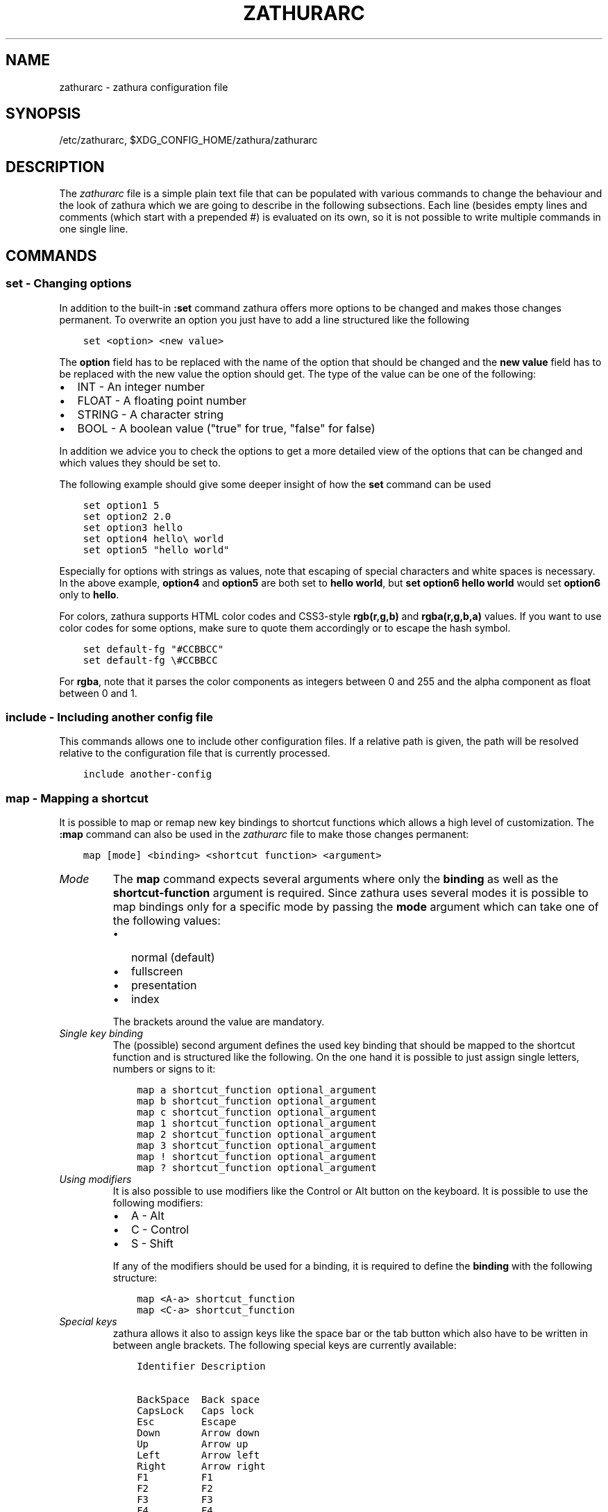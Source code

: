 .\" Man page generated from reStructuredText.
.
.TH "ZATHURARC" "5" "022-02-13" "0.4.9" "zathura"
.SH NAME
zathurarc \- zathura configuration file
.
.nr rst2man-indent-level 0
.
.de1 rstReportMargin
\\$1 \\n[an-margin]
level \\n[rst2man-indent-level]
level margin: \\n[rst2man-indent\\n[rst2man-indent-level]]
-
\\n[rst2man-indent0]
\\n[rst2man-indent1]
\\n[rst2man-indent2]
..
.de1 INDENT
.\" .rstReportMargin pre:
. RS \\$1
. nr rst2man-indent\\n[rst2man-indent-level] \\n[an-margin]
. nr rst2man-indent-level +1
.\" .rstReportMargin post:
..
.de UNINDENT
. RE
.\" indent \\n[an-margin]
.\" old: \\n[rst2man-indent\\n[rst2man-indent-level]]
.nr rst2man-indent-level -1
.\" new: \\n[rst2man-indent\\n[rst2man-indent-level]]
.in \\n[rst2man-indent\\n[rst2man-indent-level]]u
..
.SH SYNOPSIS
.sp
/etc/zathurarc, $XDG_CONFIG_HOME/zathura/zathurarc
.SH DESCRIPTION
.sp
The \fIzathurarc\fP file is a simple plain text file that can be populated with
various commands to change the behaviour and the look of zathura which we are
going to describe in the following subsections. Each line (besides empty lines
and comments (which start with a prepended #) is evaluated on its own, so it
is not possible to write multiple commands in one single line.
.SH COMMANDS
.SS set \- Changing options
.sp
In addition to the built\-in \fB:set\fP command zathura offers more options to be
changed and makes those changes permanent. To overwrite an option you just have
to add a line structured like the following
.INDENT 0.0
.INDENT 3.5
.sp
.nf
.ft C
set <option> <new value>
.ft P
.fi
.UNINDENT
.UNINDENT
.sp
The \fBoption\fP field has to be replaced with the name of the option that should be
changed and the \fBnew value\fP field has to be replaced with the new value the
option should get. The type of the value can be one of the following:
.INDENT 0.0
.IP \(bu 2
INT \- An integer number
.IP \(bu 2
FLOAT \- A floating point number
.IP \(bu 2
STRING \- A character string
.IP \(bu 2
BOOL \- A boolean value ("true" for true, "false" for false)
.UNINDENT
.sp
In addition we advice you to check the options to get a more detailed view of
the options that can be changed and which values they should be set to.
.sp
The following example should give some deeper insight of how the \fBset\fP command
can be used
.INDENT 0.0
.INDENT 3.5
.sp
.nf
.ft C
set option1 5
set option2 2.0
set option3 hello
set option4 hello\e world
set option5 "hello world"
.ft P
.fi
.UNINDENT
.UNINDENT
.sp
Especially for options with strings as values, note that escaping of special characters and white
spaces is necessary. In the above example, \fBoption4\fP and \fBoption5\fP are both set to \fBhello
world\fP, but \fBset option6 hello world\fP would set \fBoption6\fP only to \fBhello\fP\&.
.sp
For colors, zathura supports HTML color codes and CSS3\-style \fBrgb(r,g,b)\fP and \fBrgba(r,g,b,a)\fP
values. If you want to use color codes for some options, make sure to quote them accordingly or
to escape the hash symbol.
.INDENT 0.0
.INDENT 3.5
.sp
.nf
.ft C
set default\-fg "#CCBBCC"
set default\-fg \e#CCBBCC
.ft P
.fi
.UNINDENT
.UNINDENT
.sp
For \fBrgba\fP, note that it parses the color components as integers between 0 and 255 and the alpha
component as float between 0 and 1.
.SS include \- Including another config file
.sp
This commands allows one to include other configuration files. If a relative
path is given, the path will be resolved relative to the configuration file that
is currently processed.
.INDENT 0.0
.INDENT 3.5
.sp
.nf
.ft C
include another\-config
.ft P
.fi
.UNINDENT
.UNINDENT
.SS map \- Mapping a shortcut
.sp
It is possible to map or remap new key bindings to shortcut functions which
allows a high level of customization. The \fB:map\fP command can also be used in
the \fIzathurarc\fP file to make those changes permanent:
.INDENT 0.0
.INDENT 3.5
.sp
.nf
.ft C
map [mode] <binding> <shortcut function> <argument>
.ft P
.fi
.UNINDENT
.UNINDENT
.INDENT 0.0
.TP
.B \fIMode\fP
The \fBmap\fP command expects several arguments where only the \fBbinding\fP as well as
the \fBshortcut\-function\fP argument is required. Since zathura uses several modes
it is possible to map bindings only for a specific mode by passing the \fBmode\fP
argument which can take one of the following values:
.INDENT 7.0
.IP \(bu 2
normal (default)
.IP \(bu 2
fullscreen
.IP \(bu 2
presentation
.IP \(bu 2
index
.UNINDENT
.sp
The brackets around the value are mandatory.
.TP
.B \fISingle key binding\fP
The (possible) second argument defines the used key binding that should be
mapped to the shortcut function and is structured like the following. On the one
hand it is possible to just assign single letters, numbers or signs to it:
.INDENT 7.0
.INDENT 3.5
.sp
.nf
.ft C
map a shortcut_function optional_argument
map b shortcut_function optional_argument
map c shortcut_function optional_argument
map 1 shortcut_function optional_argument
map 2 shortcut_function optional_argument
map 3 shortcut_function optional_argument
map ! shortcut_function optional_argument
map ? shortcut_function optional_argument
.ft P
.fi
.UNINDENT
.UNINDENT
.TP
.B \fIUsing modifiers\fP
It is also possible to use modifiers like the Control or Alt button on the
keyboard. It is possible to use the following modifiers:
.INDENT 7.0
.IP \(bu 2
A \- Alt
.IP \(bu 2
C \- Control
.IP \(bu 2
S \- Shift
.UNINDENT
.sp
If any of the modifiers should be used for a binding, it is required to define
the \fBbinding\fP with the following structure:
.INDENT 7.0
.INDENT 3.5
.sp
.nf
.ft C
map <A\-a> shortcut_function
map <C\-a> shortcut_function
.ft P
.fi
.UNINDENT
.UNINDENT
.TP
.B \fISpecial keys\fP
zathura allows it also to assign keys like the space bar or the tab button which
also have to be written in between angle brackets. The following special keys
are currently available:
.INDENT 7.0
.INDENT 3.5
.sp
.nf
.ft C
Identifier Description

BackSpace  Back space
CapsLock   Caps lock
Esc        Escape
Down       Arrow down
Up         Arrow up
Left       Arrow left
Right      Arrow right
F1         F1
F2         F2
F3         F3
F4         F4
F5         F5
F6         F6
F7         F7
F8         F8
F9         F9
F10        F10
F11        F11
F12        F12
PageDown   Page Down
PageUp     Page Up
Return     Return
Space      Space
Super      Windows key
Tab        Tab
Print      Print key
.ft P
.fi
.UNINDENT
.UNINDENT
.sp
Of course it is possible to combine those special keys with a modifier. The
usage of those keys should be explained by the following examples:
.INDENT 7.0
.INDENT 3.5
.sp
.nf
.ft C
map <Space> shortcut_function
map <C\-Space> shortcut_function
.ft P
.fi
.UNINDENT
.UNINDENT
.TP
.B \fIMouse buttons\fP
It is also possible to map mouse buttons to shortcuts by using the following
special keys:
.INDENT 7.0
.INDENT 3.5
.sp
.nf
.ft C
Identifier Description

Button1    Mouse button 1
Button2    Mouse button 2
Button3    Mouse button 3
Button4    Mouse button 4
Button5    Mouse button 5
.ft P
.fi
.UNINDENT
.UNINDENT
.UNINDENT
.sp
They can also be combined with modifiers:
.INDENT 0.0
.INDENT 3.5
.sp
.nf
.ft C
map <Button1> shortcut_function
map <C\-Button1> shortcut_function
.ft P
.fi
.UNINDENT
.UNINDENT
.INDENT 0.0
.TP
.B \fIBuffer commands\fP
If a mapping does not match one of the previous definition but is still a valid
mapping it will be mapped as a buffer command:
.INDENT 7.0
.INDENT 3.5
.sp
.nf
.ft C
map abc quit
map test quit
.ft P
.fi
.UNINDENT
.UNINDENT
.TP
.B \fIShortcut functions\fP
The following shortcut functions can be mapped:
.INDENT 7.0
.IP \(bu 2
\fBabort\fP
.sp
Switch back to normal mode.
.IP \(bu 2
\fBadjust_window\fP
.sp
Adjust page width. Possible arguments are \fBbest\-fit\fP and \fBwidth\fP\&.
.IP \(bu 2
\fBchange_mode\fP
.sp
Change current mode. Pass the desired mode as argument.
.IP \(bu 2
\fBdisplay_link\fP:
.sp
Display link target.
.IP \(bu 2
\fBexec\fP:
.sp
Execute an external command.
.IP \(bu 2
\fBfocus_inputbar\fP
.sp
Focus inputbar.
.IP \(bu 2
\fBfollow\fP
.sp
Follow a link.
.IP \(bu 2
\fBgoto\fP
.sp
Go to a certain page.
.IP \(bu 2
\fBjumplist\fP
.sp
Move forwards/backwards in the jumplist. Pass \fBforward\fP as argument to
move to the next entry and \fBbackward\fP to move to the previous one.
.IP \(bu 2
\fBnavigate\fP
.sp
Navigate to the next/previous page.
.IP \(bu 2
\fBnavigate_index\fP
.sp
Navigate through the index.
.IP \(bu 2
\fBprint\fP
.sp
Show the print dialog.
.IP \(bu 2
\fBquit\fP
.sp
Quit zathura.
.IP \(bu 2
\fBrecolor\fP
.sp
Recolor pages.
.IP \(bu 2
\fBreload\fP
.sp
Reload the document.
.IP \(bu 2
\fBrotate\fP
.sp
Rotate the page. Pass \fBrotate\-ccw\fP as argument for counterclockwise rotation
and \fBrotate\-cw\fP for clockwise rotation.
.IP \(bu 2
\fBscroll\fP
.sp
Scroll.
.IP \(bu 2
\fBsearch\fP
.sp
Search next/previous item. Pass \fBforward\fP as argument to search for the next
hit and \fBbackward\fP to search for the previous hit.
.IP \(bu 2
\fBset\fP
.sp
Set an option.
.IP \(bu 2
\fBsnap_to_page\fP
.sp
Snaps to the current page. Equivalent to \fBgoto <current_page>\fP
.IP \(bu 2
\fBtoggle_fullscreen\fP
.sp
Toggle fullscreen.
.IP \(bu 2
\fBtoggle_index\fP
.sp
Show or hide index.
.IP \(bu 2
\fBtoggle_inputbar\fP
.sp
Show or hide inputbar.
.IP \(bu 2
\fBtoggle_page_mode\fP
.sp
Toggle between one and multiple pages per row.
.IP \(bu 2
\fBtoggle_statusbar\fP
.sp
Show or hide statusbar.
.IP \(bu 2
\fBzoom\fP
.sp
Zoom in or out.
.IP \(bu 2
\fBmark_add\fP
.sp
Set a quickmark.
.IP \(bu 2
\fBmark_evaluate\fP
.sp
Go to a quickmark.
.IP \(bu 2
\fBfeedkeys\fP
.sp
Simulate key presses. Note that all keys will be interpreted as if pressing a
key on the keyboard. To input uppercase letters, follow the same convention as
for key bindings, i.e. for \fBX\fP, use \fB<S\-X>\fP\&.
.UNINDENT
.TP
.B \fIPass arguments\fP
Some shortcut function require or have optional arguments which influence the
behaviour of them. Those can be passed as the last argument:
.INDENT 7.0
.INDENT 3.5
.sp
.nf
.ft C
map <C\-i> zoom in
map <C\-o> zoom out
.ft P
.fi
.UNINDENT
.UNINDENT
.sp
Possible arguments are:
.INDENT 7.0
.IP \(bu 2
best\-fit
.IP \(bu 2
bottom
.IP \(bu 2
backward
.IP \(bu 2
collapse
.IP \(bu 2
collapse\-all
.IP \(bu 2
default
.IP \(bu 2
down
.IP \(bu 2
expand
.IP \(bu 2
expand\-all
.IP \(bu 2
forward
.IP \(bu 2
full\-down
.IP \(bu 2
full\-up
.IP \(bu 2
half\-down
.IP \(bu 2
half\-up
.IP \(bu 2
in
.IP \(bu 2
left
.IP \(bu 2
next
.IP \(bu 2
out
.IP \(bu 2
page\-bottom
.IP \(bu 2
page\-top
.IP \(bu 2
previous
.IP \(bu 2
right
.IP \(bu 2
rotate\-ccw
.IP \(bu 2
rotate\-cw
.IP \(bu 2
select
.IP \(bu 2
specific
.IP \(bu 2
toggle
.IP \(bu 2
top
.IP \(bu 2
up
.IP \(bu 2
width
.UNINDENT
.UNINDENT
.SS unmap \- Removing a shortcut
.sp
In addition to mapping or remaping custom key bindings it is possible to remove
existing ones by using the \fB:unmap\fP command. The command is used in the
following way (the explanation of the parameters is described in the \fBmap\fP
section of this document
.INDENT 0.0
.INDENT 3.5
.sp
.nf
.ft C
unmap [mode] <binding>
.ft P
.fi
.UNINDENT
.UNINDENT
.SH OPTIONS
.sp
This section describes settings concerning the behaviour of girara and
zathura. The settings described here can be changed with \fBset\fP\&.
.SS girara
.INDENT 0.0
.TP
.B \fIn\-completion\-items\fP
Defines the maximum number of displayed completion entries.
.INDENT 7.0
.IP \(bu 2
Value type: Integer
.IP \(bu 2
Default value: 15
.UNINDENT
.TP
.B \fIcompletion\-bg\fP
Defines the background color that is used for command line completion
entries
.INDENT 7.0
.IP \(bu 2
Value type: String
.IP \(bu 2
Default value: #232323
.UNINDENT
.TP
.B \fIcompletion\-fg\fP
Defines the foreground color that is used for command line completion
entries
.INDENT 7.0
.IP \(bu 2
Value type: String
.IP \(bu 2
Default value: #DDDDDD
.UNINDENT
.TP
.B \fIcompletion\-group\-bg\fP
Defines the background color that is used for command line completion
group elements
.INDENT 7.0
.IP \(bu 2
Value type: String
.IP \(bu 2
Default value: #000000
.UNINDENT
.TP
.B \fIcompletion\-group\-fg\fP
Defines the foreground color that is used for command line completion
group elements
.INDENT 7.0
.IP \(bu 2
Value type: String
.IP \(bu 2
Default value: #DEDEDE
.UNINDENT
.TP
.B \fIcompletion\-highlight\-bg\fP
Defines the background color that is used for the current command line
completion element
.INDENT 7.0
.IP \(bu 2
Value type: String
.IP \(bu 2
Default value: #9FBC00
.UNINDENT
.TP
.B \fIcompletion\-highlight\-fg\fP
Defines the foreground color that is used for the current command line
completion element
.INDENT 7.0
.IP \(bu 2
Value type: String
.IP \(bu 2
Default value: #232323
.UNINDENT
.TP
.B \fIdefault\-fg\fP
Defines the default foreground color
.INDENT 7.0
.IP \(bu 2
Value type: String
.IP \(bu 2
Default value: #DDDDDD
.UNINDENT
.TP
.B \fIdefault\-bg\fP
Defines the default background color
.INDENT 7.0
.IP \(bu 2
Value type: String
.IP \(bu 2
Default value: #000000
.UNINDENT
.TP
.B \fIexec\-command\fP
Defines a command the should be prepended to any command run with exec.
.INDENT 7.0
.IP \(bu 2
Value type: String
.IP \(bu 2
Default value:
.UNINDENT
.TP
.B \fIfont\fP
Defines the font that will be used
.INDENT 7.0
.IP \(bu 2
Value type: String
.IP \(bu 2
Default value: monospace normal 9
.UNINDENT
.TP
.B \fIguioptions\fP
Shows or hides GUI elements.
If it contains \(aqc\(aq, the command line is displayed.
If it contains \(aqs\(aq, the statusbar is displayed.
If it contains \(aqh\(aq, the horizontal scrollbar is displayed.
If it contains \(aqv\(aq, the vertical scrollbar is displayed.
.INDENT 7.0
.IP \(bu 2
Value type: String
.IP \(bu 2
Default value: s
.UNINDENT
.TP
.B \fIinputbar\-bg\fP
Defines the background color for the inputbar
.INDENT 7.0
.IP \(bu 2
Value type: String
.IP \(bu 2
Default value: #131313
.UNINDENT
.TP
.B \fIinputbar\-fg\fP
Defines the foreground color for the inputbar
.INDENT 7.0
.IP \(bu 2
Value type: String
.IP \(bu 2
Default value: #9FBC00
.UNINDENT
.TP
.B \fInotification\-bg\fP
Defines the background color for a notification
.INDENT 7.0
.IP \(bu 2
Value type: String
.IP \(bu 2
Default value: #FFFFFF
.UNINDENT
.TP
.B \fInotification\-fg\fP
Defines the foreground color for a notification
.INDENT 7.0
.IP \(bu 2
Value type: String
.IP \(bu 2
Default value: #000000
.UNINDENT
.TP
.B \fInotification\-error\-bg\fP
Defines the background color for an error notification
.INDENT 7.0
.IP \(bu 2
Value type: String
.IP \(bu 2
Default value: #FFFFFF
.UNINDENT
.TP
.B \fInotification\-error\-fg\fP
Defines the foreground color for an error notification
.INDENT 7.0
.IP \(bu 2
Value type: String
.IP \(bu 2
Default value: #FF1212
.UNINDENT
.TP
.B \fInotification\-warning\-bg\fP
Defines the background color for a warning notification
.INDENT 7.0
.IP \(bu 2
Value type: String
.IP \(bu 2
Default value: #FFFFFF
.UNINDENT
.TP
.B \fInotification\-warning\-fg\fP
Defines the foreground color for a warning notification
.INDENT 7.0
.IP \(bu 2
Value type: String
.IP \(bu 2
Default value: #FFF712
.UNINDENT
.TP
.B \fIstatusbar\-bg\fP
Defines the background color of the statusbar
.INDENT 7.0
.IP \(bu 2
Value type: String
.IP \(bu 2
Default value: #000000
.UNINDENT
.TP
.B \fIstatusbar\-fg\fP
Defines the foreground color of the statusbar
.INDENT 7.0
.IP \(bu 2
Value type: String
.IP \(bu 2
Default value: #FFFFFF
.UNINDENT
.TP
.B \fIstatusbar\-h\-padding\fP
Defines the horizontal padding of the statusbar and notificationbar
.INDENT 7.0
.IP \(bu 2
Value type: Integer
.IP \(bu 2
Default value: 8
.UNINDENT
.TP
.B \fIstatusbar\-v\-padding\fP
Defines the vertical padding of the statusbar and notificationbar
.INDENT 7.0
.IP \(bu 2
Value type: Integer
.IP \(bu 2
Default value: 2
.UNINDENT
.TP
.B \fIwindow\-icon\fP
Defines the path for a icon to be used as window icon.
.INDENT 7.0
.IP \(bu 2
Value type: String
.IP \(bu 2
Default value:
.UNINDENT
.TP
.B \fIwindow\-height\fP
Defines the window height on startup
.INDENT 7.0
.IP \(bu 2
Value type: Integer
.IP \(bu 2
Default value: 600
.UNINDENT
.TP
.B \fIwindow\-width\fP
Defines the window width on startup
.INDENT 7.0
.IP \(bu 2
Value type: Integer
.IP \(bu 2
Default value: 800
.UNINDENT
.UNINDENT
.SS zathura
.INDENT 0.0
.INDENT 3.5
This section describes settings concerning the behaviour of zathura.
.UNINDENT
.UNINDENT
.INDENT 0.0
.TP
.B \fIabort\-clear\-search\fP
Defines if the search results should be cleared on abort.
.INDENT 7.0
.IP \(bu 2
Value type: Boolean
.IP \(bu 2
Default value: true
.UNINDENT
.TP
.B \fIadjust\-open\fP
Defines which auto adjustment mode should be used if a document is loaded.
Possible options are "best\-fit" and "width".
.INDENT 7.0
.IP \(bu 2
Value type: String
.IP \(bu 2
Default value: best\-fit
.UNINDENT
.TP
.B \fIadvance\-pages\-per\-row\fP
Defines if the number of pages per row should be honored when advancing a page.
.INDENT 7.0
.IP \(bu 2
Value type: Boolean
.IP \(bu 2
Default value: false
.UNINDENT
.TP
.B \fIcontinuous\-hist\-save\fP
Tells zathura whether to save document history at each page change or only when
closing a document.
.INDENT 7.0
.IP \(bu 2
Value type: Boolean
.IP \(bu 2
Default value: false
.UNINDENT
.TP
.B \fIdatabase\fP
Defines the database backend to use for bookmarks and input history. Possible
values are "plain", "sqlite" (if built with sqlite support) and "null". If
"null" is used, bookmarks and input history will not be stored.
.INDENT 7.0
.IP \(bu 2
Value type: String
.IP \(bu 2
Default value: plain
.UNINDENT
.TP
.B \fIdbus\-service\fP
En/Disables the D\-Bus service. If the services is disabled, SyncTeX forward
synchronization is not available.
.INDENT 7.0
.IP \(bu 2
Value type: Boolean
.IP \(bu 2
Default value: true
.UNINDENT
.TP
.B \fIdbus\-raise\-window\fP
Defines whether zathura\(aqs window should be raised when receiving certain
commands via D\-Bus.
.INDENT 7.0
.IP \(bu 2
Value type: Boolean
.IP \(bu 2
Default value: true
.UNINDENT
.TP
.B \fIfilemonitor\fP
Defines the file monitor backend used to check for changes in files. Possible
values are "glib", "signal" (if signal handling is supported), and "noop". The
"noop" file monitor does not trigger reloads.
.INDENT 7.0
.IP \(bu 2
Value type: String
.IP \(bu 2
Default value: glib
.UNINDENT
.TP
.B \fIincremental\-search\fP
En/Disables incremental search (search while typing).
.INDENT 7.0
.IP \(bu 2
Value type: Boolean
.IP \(bu 2
Default value: true
.UNINDENT
.TP
.B \fIhighlight\-color\fP
Defines the color that is used for highlighting parts of the document (e.g.:
show search results)
.INDENT 7.0
.IP \(bu 2
Value type: String
.IP \(bu 2
Default value: #9FBC00
.UNINDENT
.TP
.B \fIhighlight\-fg\fP
Defines the color that is used for text when highlighting parts of the
document (e.g.: number for links).
.INDENT 7.0
.IP \(bu 2
Value type: String
.IP \(bu 2
Default value: #9FBC00
.UNINDENT
.TP
.B \fIhighlight\-active\-color\fP
Defines the color that is used to show the current selected highlighted element
(e.g: current search result)
.INDENT 7.0
.IP \(bu 2
Value type: String
.IP \(bu 2
Default value: #00BC00
.UNINDENT
.TP
.B \fIhighlight\-transparency\fP
Defines the opacity of a highlighted element
.INDENT 7.0
.IP \(bu 2
Value type: Float
.IP \(bu 2
Default value: 0.5
.UNINDENT
.TP
.B \fIpage\-padding\fP
The page padding defines the gap in pixels between each rendered page.
.INDENT 7.0
.IP \(bu 2
Value type: Integer
.IP \(bu 2
Default value: 1
.UNINDENT
.TP
.B \fIpage\-cache\-size\fP
Defines the maximum number of pages that could be kept in the page cache. When
the cache is full and a new page that isn\(aqt cached becomes visible, the least
recently viewed page in the cache will be evicted to make room for the new one.
Large values for this variable are NOT recommended, because this will lead to
consuming a significant portion of the system memory.
.INDENT 7.0
.IP \(bu 2
Value type: Integer
.IP \(bu 2
Default value: 15
.UNINDENT
.TP
.B \fIpage\-thumbnail\-size\fP
Defines the maximum size in pixels of the thumbnail that could be kept in the
thumbnail cache per page. The thumbnail is scaled for a quick preview during
zooming before the page is rendered. When the page is rendered, the result is
saved as the thumbnail only if the size is no more than this value. A larger
value increases quality but introduces longer delay in zooming and uses more
system memory.
.INDENT 7.0
.IP \(bu 2
Value type: Integer
.IP \(bu 2
Default value: 4194304 (4M)
.UNINDENT
.TP
.B \fIpages\-per\-row\fP
Defines the number of pages that are rendered next to each other in a row.
.INDENT 7.0
.IP \(bu 2
Value type: Integer
.IP \(bu 2
Default value: 1
.UNINDENT
.TP
.B \fIfirst\-page\-column\fP
Defines the column in which the first page will be displayed.
This setting is stored separately for every value of pages\-per\-row according to
the following pattern <1 page per row>:[<2 pages per row>[: ...]]. The last
value in the list will be used for all other number of pages per row if not set
explicitly.
.sp
Per default, the first column is set to 2 for double\-page layout, i.e. the value
is set to 1:2. A value of 1:1:3 would put the first page in dual\-page layout in
the first column, and for layouts with more columns the first page would be put
in the 3rd column.
.INDENT 7.0
.IP \(bu 2
Value type: String
.IP \(bu 2
Default value: 1:2
.UNINDENT
.TP
.B \fIrecolor\fP
En/Disables recoloring
.INDENT 7.0
.IP \(bu 2
Value type: Boolean
.IP \(bu 2
Default value: false
.UNINDENT
.TP
.B \fIrecolor\-keephue\fP
En/Disables keeping original hue when recoloring
.INDENT 7.0
.IP \(bu 2
Value type: Boolean
.IP \(bu 2
Default value: false
.UNINDENT
.TP
.B \fIrecolor\-darkcolor\fP
Defines the color value that is used to represent dark colors in recoloring mode
.INDENT 7.0
.IP \(bu 2
Value type: String
.IP \(bu 2
Default value: #FFFFFF
.UNINDENT
.TP
.B \fIrecolor\-lightcolor\fP
Defines the color value that is used to represent light colors in recoloring mode
.INDENT 7.0
.IP \(bu 2
Value type: String
.IP \(bu 2
Default value: #000000
.UNINDENT
.TP
.B \fIrecolor\-reverse\-video\fP
Defines if original image colors should be kept while recoloring.
.INDENT 7.0
.IP \(bu 2
Value type: Boolean
.IP \(bu 2
Default value: false
.UNINDENT
.TP
.B \fIrender\-loading\fP
Defines if the "Loading..." text should be displayed if a page is rendered.
.INDENT 7.0
.IP \(bu 2
Value type: Boolean
.IP \(bu 2
Default value: true
.UNINDENT
.TP
.B \fIrender\-loading\-bg\fP
Defines the background color that is used for the "Loading..." text.
.INDENT 7.0
.IP \(bu 2
Value type: String
.IP \(bu 2
Default value: #FFFFFF
.UNINDENT
.TP
.B \fIrender\-loading\-fg\fP
Defines the foreground color that is used for the "Loading..." text.
.INDENT 7.0
.IP \(bu 2
Value type: String
.IP \(bu 2
Default value: #000000
.UNINDENT
.TP
.B \fIscroll\-hstep\fP
Defines the horizontal step size of scrolling by calling the scroll command once
.INDENT 7.0
.IP \(bu 2
Value type: Float
.IP \(bu 2
Default value: \-1
.UNINDENT
.TP
.B \fIscroll\-step\fP
Defines the step size of scrolling by calling the scroll command once
.INDENT 7.0
.IP \(bu 2
Value type: Float
.IP \(bu 2
Default value: 40
.UNINDENT
.TP
.B \fIscroll\-full\-overlap\fP
Defines the proportion of the current viewing area that should be
visible after scrolling a full page.
.INDENT 7.0
.IP \(bu 2
Value type: Float
.IP \(bu 2
Default value: 0
.UNINDENT
.TP
.B \fIscroll\-wrap\fP
Defines if the last/first page should be wrapped
.INDENT 7.0
.IP \(bu 2
Value type: Boolean
.IP \(bu 2
Default value: false
.UNINDENT
.TP
.B \fIshow\-directories\fP
Defines if the directories should be displayed in completion.
.INDENT 7.0
.IP \(bu 2
Value type: Boolean
.IP \(bu 2
Default value: true
.UNINDENT
.TP
.B \fIshow\-hidden\fP
Defines if hidden files and directories should be displayed in completion.
.INDENT 7.0
.IP \(bu 2
Value type: Boolean
.IP \(bu 2
Default value: false
.UNINDENT
.TP
.B \fIshow\-recent\fP
Defines the number of recent files that should be displayed in completion.
If the value is negative, no upper bounds are applied. If the value is 0, no
recent files are shown.
.INDENT 7.0
.IP \(bu 2
Value type: Integer
.IP \(bu 2
Default value: 10
.UNINDENT
.TP
.B \fIscroll\-page\-aware\fP
Defines if scrolling by half or full pages stops at page boundaries.
.INDENT 7.0
.IP \(bu 2
Value type: Boolean
.IP \(bu 2
Default value: false
.UNINDENT
.TP
.B \fIlink\-zoom\fP
En/Disables the ability of changing zoom when following links.
.INDENT 7.0
.IP \(bu 2
Value type: Boolean
.IP \(bu 2
Default value: true
.UNINDENT
.TP
.B \fIlink\-hadjust\fP
En/Disables aligning to the left internal link targets, for example from the
index.
.INDENT 7.0
.IP \(bu 2
Value type: Boolean
.IP \(bu 2
Default value: true
.UNINDENT
.TP
.B \fIsearch\-hadjust\fP
En/Disables horizontally centered search results.
.INDENT 7.0
.IP \(bu 2
Value type: Boolean
.IP \(bu 2
Default value: true
.UNINDENT
.TP
.B \fIwindow\-title\-basename\fP
Use basename of the file in the window title.
.INDENT 7.0
.IP \(bu 2
Value type: Boolean
.IP \(bu 2
Default value: false
.UNINDENT
.TP
.B \fIwindow\-title\-home\-tilde\fP
Display a short version of the file path, which replaces $HOME with ~, in the window title.
.INDENT 7.0
.IP \(bu 2
Value type: Boolean
.IP \(bu 2
Default value: false
.UNINDENT
.TP
.B \fIwindow\-title\-page\fP
Display the page number in the window title.
.INDENT 7.0
.IP \(bu 2
Value type: Boolean
.IP \(bu 2
Default value: false
.UNINDENT
.TP
.B \fIstatusbar\-basename\fP
Use basename of the file in the statusbar.
.INDENT 7.0
.IP \(bu 2
Value type: Boolean
.IP \(bu 2
Default value: false
.UNINDENT
.TP
.B \fIstatusbar\-home\-tilde\fP
Display a short version of the file path, which replaces $HOME with ~, in the statusbar.
.INDENT 7.0
.IP \(bu 2
Value type: Boolean
.IP \(bu 2
Default value: false
.UNINDENT
.TP
.B \fIzoom\-center\fP
En/Disables horizontally centered zooming.
.INDENT 7.0
.IP \(bu 2
Value type: Boolean
.IP \(bu 2
Default value: false
.UNINDENT
.TP
.B \fIvertical\-center\fP
Center the screen at the vertical midpoint of the page by default.
.INDENT 7.0
.IP \(bu 2
Value type: Boolean
.IP \(bu 2
Default value: false
.UNINDENT
.TP
.B \fIzoom\-max\fP
Defines the maximum percentage that the zoom level can be.
.INDENT 7.0
.IP \(bu 2
Value type: Integer
.IP \(bu 2
Default value: 1000
.UNINDENT
.TP
.B \fIzoom\-min\fP
Defines the minimum percentage that the zoom level can be.
.INDENT 7.0
.IP \(bu 2
Value type: Integer
.IP \(bu 2
Default value: 10
.UNINDENT
.TP
.B \fIzoom\-step\fP
Defines the amount of percent that is zoomed in or out on each command.
.INDENT 7.0
.IP \(bu 2
Value type: Integer
.IP \(bu 2
Default value: 10
.UNINDENT
.TP
.B \fIselection\-clipboard\fP
Defines the X clipboard into which mouse\-selected data will be written.  When it
is "clipboard", selected data will be written to the CLIPBOARD clipboard, and
can be pasted using the Ctrl+v key combination.  When it is "primary", selected
data will be written to the PRIMARY clipboard, and can be pasted using the
middle mouse button, or the Shift\-Insert key combination.
.INDENT 7.0
.IP \(bu 2
Value type: String
.IP \(bu 2
Default value: primary
.UNINDENT
.TP
.B \fIselection\-notification\fP
Defines if a notification should be displayed after selecting text.
.INDENT 7.0
.IP \(bu 2
Value type: Boolean
.IP \(bu 2
Default value: true
.UNINDENT
.TP
.B \fIsynctex\fP
En/Disables SyncTeX backward synchronization support.
.INDENT 7.0
.IP \(bu 2
Value type: Boolean
.IP \(bu 2
Default value: true
.UNINDENT
.TP
.B \fIsynctex\-editor\-command\fP
Defines the command executed for SyncTeX backward synchronization.
.INDENT 7.0
.IP \(bu 2
Value type: String
.IP \(bu 2
Default value:
.UNINDENT
.TP
.B \fIindex\-fg\fP
Defines the foreground color of the index mode.
.INDENT 7.0
.IP \(bu 2
Value type: String
.IP \(bu 2
Default value: #DDDDDD
.UNINDENT
.TP
.B \fIindex\-bg\fP
Define the background color of the index mode.
.INDENT 7.0
.IP \(bu 2
Value type: String
.IP \(bu 2
Default value: #232323
.UNINDENT
.TP
.B \fIindex\-active\-fg\fP
Defines the foreground color of the selected element in index mode.
.INDENT 7.0
.IP \(bu 2
Value type: String
.IP \(bu 2
Default value: #232323
.UNINDENT
.TP
.B \fIindex\-active\-bg\fP
Define the background color of the selected element in index mode.
.INDENT 7.0
.IP \(bu 2
Value type: String
.IP \(bu 2
Default value: #9FBC00
.UNINDENT
.TP
.B \fIsandbox\fP
Defines the sandbox mode to use for the seccomp syscall filter. Possible
values are "none", "normal" and "strict". If "none" is used, the sandbox
will be disabled. The use of "normal" will provide minimal protection and
allow normal use of zathura with support for all features. The "strict" mode
is a read only sandbox that is intended for viewing documents only.
.INDENT 7.0
.IP \(bu 2
Value type: String
.IP \(bu 2
Default value: normal
.UNINDENT
.sp
Some features are disabled when using strict sandbox mode:
.INDENT 7.0
.IP \(bu 2
saving/writing files
.IP \(bu 2
use of input methods like ibus
.IP \(bu 2
printing
.IP \(bu 2
bookmarks and history
.UNINDENT
.sp
No feature regressions are expected when using normal sandbox mode.
.sp
When running under WSL, the default is "none" since seccomp is not supported in
that environment.
.TP
.B \fIwindow\-icon\-document\fP
Defines whether the window document should be updated based on the first page of
a dcument.
.INDENT 7.0
.IP \(bu 2
Value type: Boolean
.IP \(bu 2
Default value: false
.UNINDENT
.TP
.B \fIpage\-right\-to\-left\fP
Defines whether pages in multi\-column view should start from the right side.
.INDENT 7.0
.IP \(bu 2
Value type: Boolean
.IP \(bu 2
Default value: false
.UNINDENT
.UNINDENT
.SH SEE ALSO
.sp
zathura(1)
.SH AUTHOR
pwmt.org
.SH COPYRIGHT
2009-2021, pwmt.org
.\" Generated by docutils manpage writer.
.
